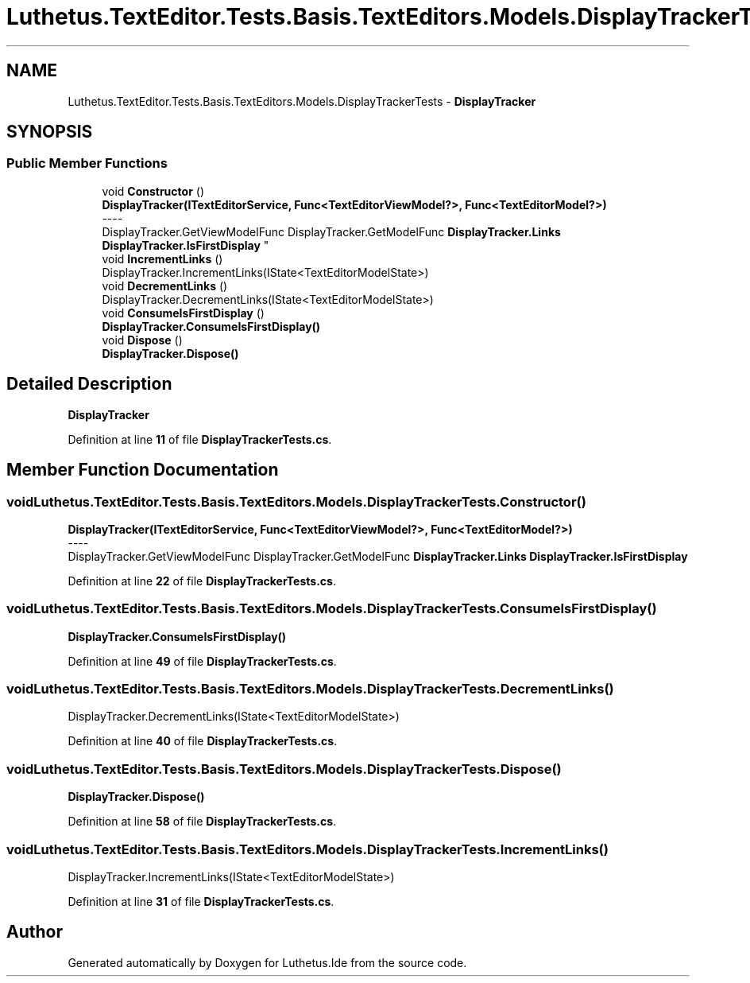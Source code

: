 .TH "Luthetus.TextEditor.Tests.Basis.TextEditors.Models.DisplayTrackerTests" 3 "Version 1.0.0" "Luthetus.Ide" \" -*- nroff -*-
.ad l
.nh
.SH NAME
Luthetus.TextEditor.Tests.Basis.TextEditors.Models.DisplayTrackerTests \- \fBDisplayTracker\fP  

.SH SYNOPSIS
.br
.PP
.SS "Public Member Functions"

.in +1c
.ti -1c
.RI "void \fBConstructor\fP ()"
.br
.RI "\fBDisplayTracker(ITextEditorService, Func<TextEditorViewModel?>, Func<TextEditorModel?>)\fP 
.br
----
.br
 DisplayTracker\&.GetViewModelFunc DisplayTracker\&.GetModelFunc \fBDisplayTracker\&.Links\fP \fBDisplayTracker\&.IsFirstDisplay\fP "
.ti -1c
.RI "void \fBIncrementLinks\fP ()"
.br
.RI "DisplayTracker\&.IncrementLinks(IState<TextEditorModelState>) "
.ti -1c
.RI "void \fBDecrementLinks\fP ()"
.br
.RI "DisplayTracker\&.DecrementLinks(IState<TextEditorModelState>) "
.ti -1c
.RI "void \fBConsumeIsFirstDisplay\fP ()"
.br
.RI "\fBDisplayTracker\&.ConsumeIsFirstDisplay()\fP "
.ti -1c
.RI "void \fBDispose\fP ()"
.br
.RI "\fBDisplayTracker\&.Dispose()\fP "
.in -1c
.SH "Detailed Description"
.PP 
\fBDisplayTracker\fP 
.PP
Definition at line \fB11\fP of file \fBDisplayTrackerTests\&.cs\fP\&.
.SH "Member Function Documentation"
.PP 
.SS "void Luthetus\&.TextEditor\&.Tests\&.Basis\&.TextEditors\&.Models\&.DisplayTrackerTests\&.Constructor ()"

.PP
\fBDisplayTracker(ITextEditorService, Func<TextEditorViewModel?>, Func<TextEditorModel?>)\fP 
.br
----
.br
 DisplayTracker\&.GetViewModelFunc DisplayTracker\&.GetModelFunc \fBDisplayTracker\&.Links\fP \fBDisplayTracker\&.IsFirstDisplay\fP 
.PP
Definition at line \fB22\fP of file \fBDisplayTrackerTests\&.cs\fP\&.
.SS "void Luthetus\&.TextEditor\&.Tests\&.Basis\&.TextEditors\&.Models\&.DisplayTrackerTests\&.ConsumeIsFirstDisplay ()"

.PP
\fBDisplayTracker\&.ConsumeIsFirstDisplay()\fP 
.PP
Definition at line \fB49\fP of file \fBDisplayTrackerTests\&.cs\fP\&.
.SS "void Luthetus\&.TextEditor\&.Tests\&.Basis\&.TextEditors\&.Models\&.DisplayTrackerTests\&.DecrementLinks ()"

.PP
DisplayTracker\&.DecrementLinks(IState<TextEditorModelState>) 
.PP
Definition at line \fB40\fP of file \fBDisplayTrackerTests\&.cs\fP\&.
.SS "void Luthetus\&.TextEditor\&.Tests\&.Basis\&.TextEditors\&.Models\&.DisplayTrackerTests\&.Dispose ()"

.PP
\fBDisplayTracker\&.Dispose()\fP 
.PP
Definition at line \fB58\fP of file \fBDisplayTrackerTests\&.cs\fP\&.
.SS "void Luthetus\&.TextEditor\&.Tests\&.Basis\&.TextEditors\&.Models\&.DisplayTrackerTests\&.IncrementLinks ()"

.PP
DisplayTracker\&.IncrementLinks(IState<TextEditorModelState>) 
.PP
Definition at line \fB31\fP of file \fBDisplayTrackerTests\&.cs\fP\&.

.SH "Author"
.PP 
Generated automatically by Doxygen for Luthetus\&.Ide from the source code\&.
